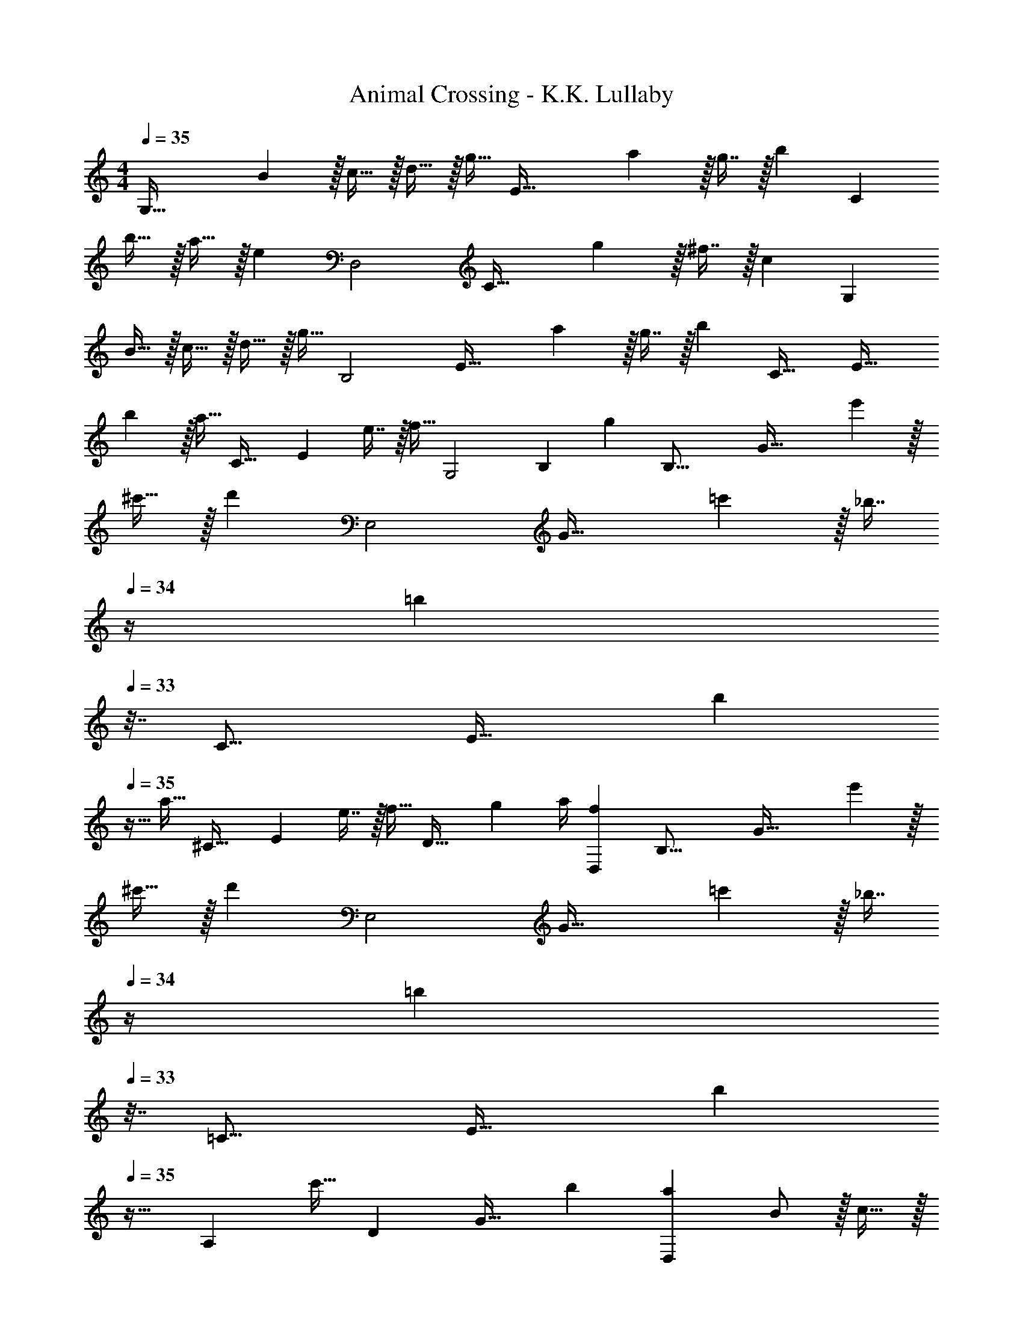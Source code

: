 X: 1
T: Animal Crossing - K.K. Lullaby
Z: ABC Generated by Starbound Composer
L: 1/4
M: 4/4
Q: 1/4=35
K: C
[z/12G,65/32] B5/12 z/32 c15/32 z/32 d15/32 z/32 [z7/16g15/32] [z7/96E65/32] a11/24 z/32 g7/16 z/32 [z19/20b] [z13/160C333/160] 
b15/32 z/32 a15/32 z/32 [z31/32e] [z/32D,2] [z7/288C63/32] g4/9 z/32 ^f7/16 z/32 [z19/20c] [z13/160G,333/160] 
B15/32 z/32 c15/32 z/32 d15/32 z/32 g15/32 [z/32B,2] [z7/288E63/32] a4/9 z/32 g7/16 z/32 [z31/32b] [z/32C33/32] [z/24E33/32] 
b11/24 z/32 a15/32 [z/32C33/32] [z/32E] e7/16 z/32 f15/32 [z/32G,2] [z7/288B,433/224] [z551/288g35/18] [z/32B,33/16] [z/28G65/32] e'13/28 z/32 
^c'15/32 z/32 [z31/32d'] [z/32E,2] [z7/288G63/32] =c'4/9 z/32 [z7/32_b7/16] 
Q: 1/4=34
z/4 [z3/4=b] 
Q: 1/4=33
z7/32 [z/32C17/16] [z/28E33/32] [z3/14b13/28] 
Q: 1/4=35
z9/32 
a15/32 [z/32^C33/32] [z/32E] e7/16 z/32 [z7/16f15/32] [z13/160D33/32] g7/10 a/4 [z31/32fD,] [z/32B,33/16] [z/24G65/32] e'11/24 z/32 
^c'15/32 z/32 [z31/32d'] [z/32E,2] [z7/288G63/32] =c'4/9 z/32 [z7/32_b7/16] 
Q: 1/4=34
z/4 [z3/4=b] 
Q: 1/4=33
z7/32 [z/32=C17/16] [z/28E33/32] [z3/14b335/224] 
Q: 1/4=35
z25/32 
[z/A,] c'15/32 [z/32D] [z7/288G31/32] b17/18 [aD,] B/ z/32 c15/32 z/32 
d15/32 z/32 g15/32 z/32 a15/32 z/32 g7/16 z/32 [z31/32b] [z/32C33/16] [z/24E65/32] b11/24 z/32 a15/32 z/32 
[z15/16e] [z/16A,65/32] [z7/288D63/32] g4/9 z/32 f7/16 z/32 [z31/32c] [z/32D,33/16] [z/24G,65/32] B11/24 z/32 c15/32 z/32 
d15/32 z/32 [z7/16g15/32] [z13/160E,65/32] a9/20 z/32 d'7/16 z/32 [z19/20b] [z13/160C333/160] b15/32 z/32 a15/32 z/32 
e15/32 z/32 f15/32 [z/32B,2] [z7/288D63/32] g35/18 G,33/32 
B, C,31/32 A,15/32 z/32 ^F,15/32 z/32 G,33/32 
B, C,63/32 [z/12G,65/32] B5/12 z/32 c15/32 z/32 
d15/32 z/32 [z7/16g15/32] [z7/96E65/32] a11/24 z/32 g7/16 z/32 [z19/20b] [z13/160C333/160] b15/32 z/32 a15/32 z/32 
[z31/32e] [z/32D,2] [z7/288C63/32] g4/9 z/32 f7/16 z/32 [z19/20c] [z13/160G,333/160] B15/32 z/32 c15/32 z/32 
d15/32 z/32 g15/32 [z/32B,2] [z7/288E63/32] a4/9 z/32 g7/16 z/32 [z31/32b] [z/32C33/32] [z/24E33/32] b11/24 z/32 a15/32 [z/32C33/32] 
[z/32E] e7/16 z/32 f15/32 [z/32G,2] [z7/288B,433/224] [z551/288g35/18] [z/32B,33/16] [z/28G65/32] e'13/28 z/32 ^c'15/32 z/32 
[z31/32d'] [z/32E,2] [z7/288G63/32] =c'4/9 z/32 [z7/32_b7/16] 
Q: 1/4=34
z/4 [z3/4=b] 
Q: 1/4=33
z7/32 [z/32C17/16] [z/28E33/32] [z3/14b13/28] 
Q: 1/4=35
z9/32 a15/32 [z/32^C33/32] 
[z/32E] e7/16 z/32 [z7/16f15/32] [z13/160D33/32] g7/10 a/4 [z31/32fD,] [z/32B,33/16] [z/24G65/32] e'11/24 z/32 ^c'15/32 z/32 
[z31/32d'] [z/32E,2] [z7/288G63/32] =c'4/9 z/32 [z7/32_b7/16] 
Q: 1/4=34
z/4 [z3/4=b] 
Q: 1/4=33
z7/32 [z/32=C17/16] [z/28E33/32] [z3/14b335/224] 
Q: 1/4=35
z25/32 
[z/A,] c'15/32 [z/32D] [z7/288G31/32] b17/18 [aD,] B/ z/32 c15/32 z/32 
d15/32 z/32 g15/32 z/32 a15/32 z/32 g7/16 z/32 [z31/32b] [z/32C33/16] [z/24E65/32] b11/24 z/32 a15/32 z/32 
[z15/16e] [z/16A,65/32] [z7/288D63/32] g4/9 z/32 f7/16 z/32 [z31/32c] [z/32D,33/16] [z/24G,65/32] B11/24 z/32 c15/32 z/32 
d15/32 z/32 [z7/16g15/32] [z13/160E,65/32] a9/20 z/32 d'7/16 z/32 [z19/20b] [z13/160C333/160] b15/32 z/32 a15/32 z/32 
e15/32 z/32 f15/32 [z/32B,2] [z7/288D63/32] g35/18 G,33/32 
B, C,31/32 A,15/32 z/32 F,15/32 z/32 G,33/32 
B, C,63/32 
